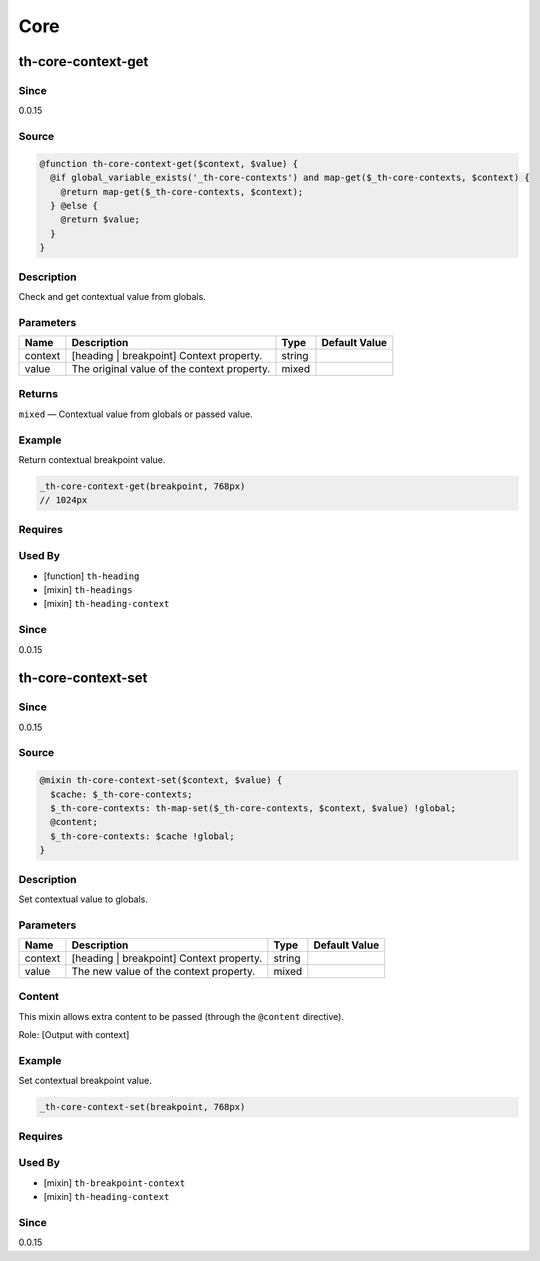Core
====

th-core-context-get
-------------------

Since
~~~~~

0.0.15

Source
~~~~~~

.. code-block:: scss

	@function th-core-context-get($context, $value) { 
	  @if global_variable_exists('_th-core-contexts') and map-get($_th-core-contexts, $context) {
	    @return map-get($_th-core-contexts, $context);
	  } @else {
	    @return $value;
	  }
	}

Description
~~~~~~~~~~~

Check and get contextual value from globals.

Parameters
~~~~~~~~~~

=========================================== =========================================== =========================================== ===========================================
Name                                        Description                                 Type                                        Default Value                              
=========================================== =========================================== =========================================== ===========================================
context                                     [heading | breakpoint] Context property.    string                                                                                 
value                                       The original value of the context property. mixed                                                                                  
=========================================== =========================================== =========================================== ===========================================

Returns
~~~~~~~

``mixed`` — Contextual value from globals or passed value.

Example
~~~~~~~

Return contextual breakpoint value.

.. code-block:: scss

	_th-core-context-get(breakpoint, 768px)
	// 1024px

Requires
~~~~~~~~

Used By
~~~~~~~

* [function] ``th-heading``

* [mixin] ``th-headings``

* [mixin] ``th-heading-context``

Since
~~~~~

0.0.15

th-core-context-set
-------------------

Since
~~~~~

0.0.15

Source
~~~~~~

.. code-block:: scss

	@mixin th-core-context-set($context, $value) { 
	  $cache: $_th-core-contexts;
	  $_th-core-contexts: th-map-set($_th-core-contexts, $context, $value) !global;
	  @content;
	  $_th-core-contexts: $cache !global;
	}

Description
~~~~~~~~~~~

Set contextual value to globals.

Parameters
~~~~~~~~~~

======================================== ======================================== ======================================== ========================================
Name                                     Description                              Type                                     Default Value                           
======================================== ======================================== ======================================== ========================================
context                                  [heading | breakpoint] Context property. string                                                                           
value                                    The new value of the context property.   mixed                                                                            
======================================== ======================================== ======================================== ========================================

Content
~~~~~~~

This mixin allows extra content to be passed (through the ``@content`` directive).

Role: [Output with context]

Example
~~~~~~~

Set contextual breakpoint value.

.. code-block:: scss

	_th-core-context-set(breakpoint, 768px)

Requires
~~~~~~~~

Used By
~~~~~~~

* [mixin] ``th-breakpoint-context``

* [mixin] ``th-heading-context``

Since
~~~~~

0.0.15